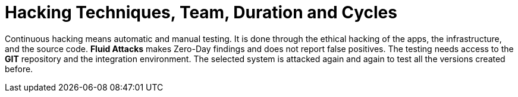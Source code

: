 :slug: use-cases/continuous/hacking-techniques/
:description: In this page we describe our Continuous Hacking service, which aims to detect and report all the vulnerabilities in your application as soon as possible. Our participation in the development life cycle allow us to continuously detect security findings in a development environment.
:keywords: Fluid Attacks, Services, Continuous Hacking, Ethical Hacking, Pentesting, Security.
:nextpage: use-cases/continuous/healthcheck/
:category: continuous
:section: Continuous Hacking
:template: use-cases/feature

= Hacking Techniques, Team, Duration and Cycles

Continuous hacking means automatic and manual testing.
It is done through the ethical hacking of the apps, the infrastructure,
and the source code.
*Fluid Attacks* makes Zero-Day findings and does not report false positives.
The testing needs access to the *GIT* repository and the
integration environment. The selected system is attacked again and again
to test all the versions created before.
